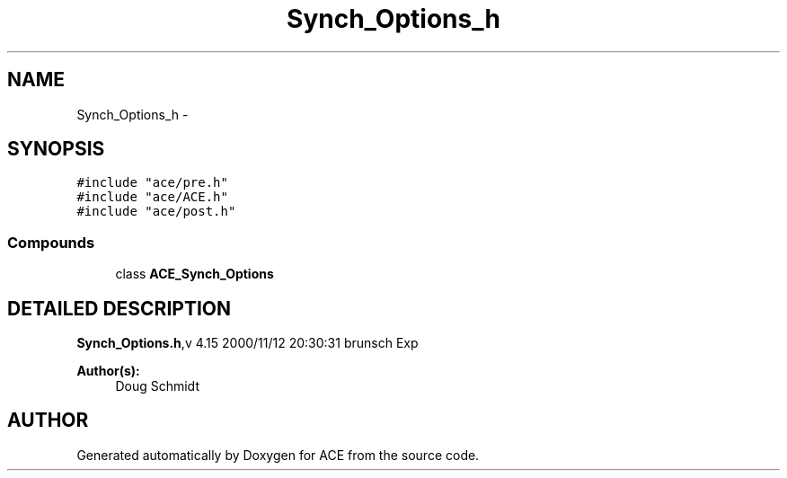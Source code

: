 .TH Synch_Options_h 3 "5 Oct 2001" "ACE" \" -*- nroff -*-
.ad l
.nh
.SH NAME
Synch_Options_h \- 
.SH SYNOPSIS
.br
.PP
\fC#include "ace/pre.h"\fR
.br
\fC#include "ace/ACE.h"\fR
.br
\fC#include "ace/post.h"\fR
.br

.SS Compounds

.in +1c
.ti -1c
.RI "class \fBACE_Synch_Options\fR"
.br
.in -1c
.SH DETAILED DESCRIPTION
.PP 
.PP
\fBSynch_Options.h\fR,v 4.15 2000/11/12 20:30:31 brunsch Exp
.PP
\fBAuthor(s): \fR
.in +1c
 Doug Schmidt
.PP
.SH AUTHOR
.PP 
Generated automatically by Doxygen for ACE from the source code.